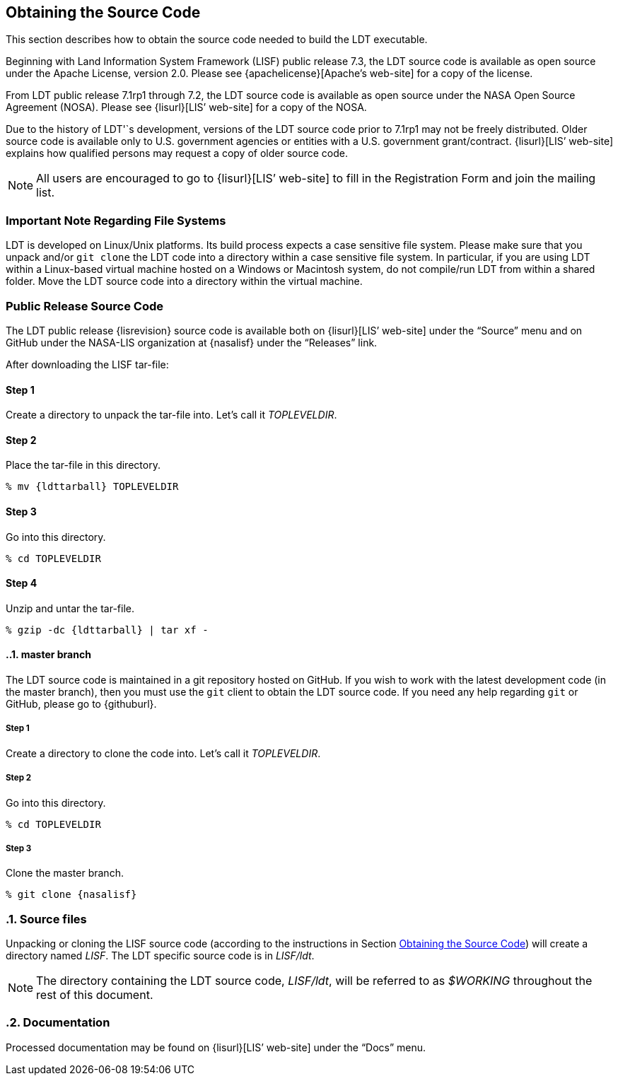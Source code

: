 
[[sec-obtain-src]]
== Obtaining the Source Code

This section describes how to obtain the source code needed to build the LDT executable.

Beginning with Land Information System Framework (LISF) public release 7.3, the LDT source code is available as open source under the Apache License, version 2.0.  Please see {apachelicense}[Apache`'s web-site] for a copy of the license.

From LDT public release 7.1rp1 through 7.2, the LDT source code is available as open source under the NASA Open Source Agreement (NOSA).  Please see {lisurl}[LIS`' web-site] for a copy of the NOSA.

Due to the history of LDT'`s development, versions of the LDT source code prior to 7.1rp1 may not be freely distributed.  Older source code is available only to U.S. government agencies or entities with a U.S. government grant/contract.  {lisurl}[LIS`' web-site] explains how qualified persons may request a copy of older source code.

NOTE: All users are encouraged to go to {lisurl}[LIS`' web-site] to fill in the Registration Form and join the mailing list.

[[sec-important_note_fs]]
=== Important Note Regarding File Systems

LDT is developed on Linux/Unix platforms.  Its build process expects a case sensitive file system.  Please make sure that you unpack and/or `git clone` the LDT code into a directory within a case sensitive file system.  In particular, if you are using LDT within a Linux-based virtual machine hosted on a Windows or Macintosh system, do not compile/run LDT from within a shared folder.  Move the LDT source code into a directory within the virtual machine.

[[sec_publicrelease,Public Release Source Code]]
=== Public Release Source Code

The LDT public release {lisrevision} source code is available both on {lisurl}[LIS`' web-site] under the "`Source`" menu and on GitHub under the NASA-LIS organization at {nasalisf} under the "`Releases`" link.

After downloading the LISF tar-file:

:sectnums!: // disable section numbers

==== Step 1

Create a directory to unpack the tar-file into.  Let`'s call it _TOPLEVELDIR_.


==== Step 2

Place the tar-file in this directory.

[subs="attributes"]
....
% mv {ldttarball} TOPLEVELDIR
....


==== Step 3

Go into this directory.

....
% cd TOPLEVELDIR
....


==== Step 4

Unzip and untar the tar-file.

[subs="attributes"]
....
% gzip -dc {ldttarball} | tar xf -
....

:sectnums: // re-enable section numbers

[[sec-checkoutsrc]]
==== master branch

The LDT source code is maintained in a git repository hosted on GitHub.  If you wish to work with the latest development code (in the master branch), then you must use the `git` client to obtain the LDT source code.  If you need any help regarding `git` or GitHub, please go to {githuburl}.

:sectnums!: // disable section numbers

===== Step 1

Create a directory to clone the code into. Let's call it _TOPLEVELDIR_.

===== Step 2

Go into this directory.

....
% cd TOPLEVELDIR
....

===== Step 3

Clone the master branch.

[subs="attributes"]
....
% git clone {nasalisf}
....

:sectnums: // re-enable section numbers

=== Source files

Unpacking or cloning the LISF source code (according to the instructions in Section <<sec-obtain-src>>) will create a directory named _LISF_.  The LDT specific source code is in _LISF/ldt_.

NOTE: The directory containing the LDT source code, _LISF/ldt_, will be referred to as _$WORKING_ throughout the rest of this document.

=== Documentation

Processed documentation may be found on {lisurl}[LIS`' web-site] under the "`Docs`" menu.

